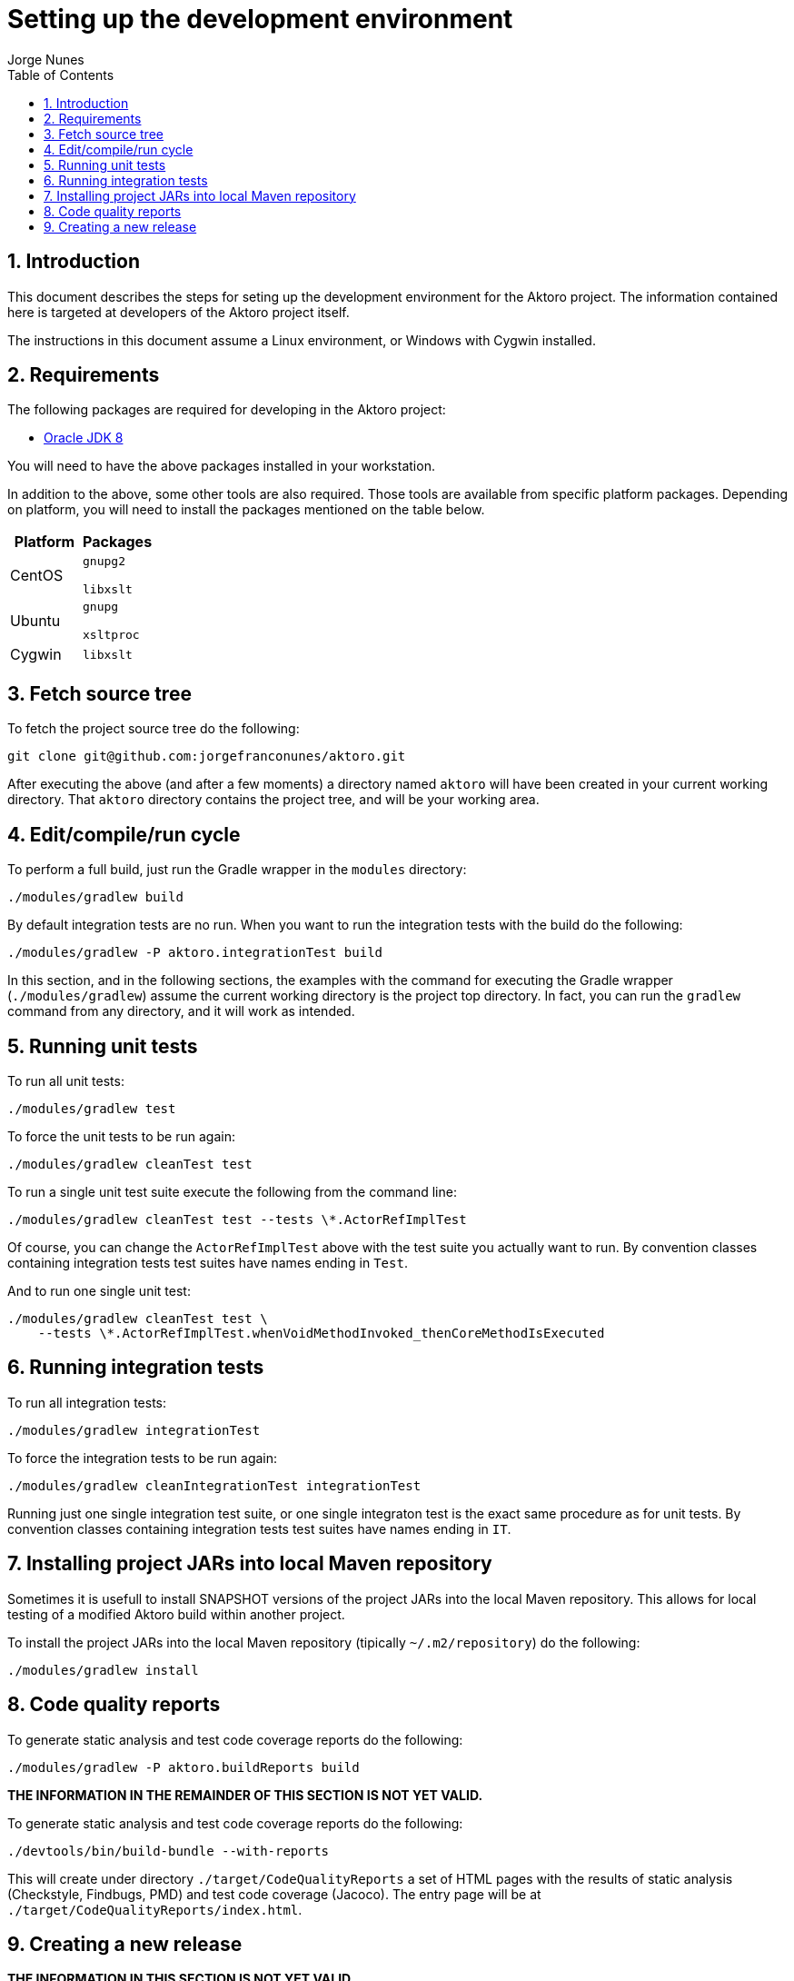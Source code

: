 = Setting up the development environment
:author: Jorge Nunes
:toc:
:sectnums:





== Introduction

This document describes the steps for seting up the development
environment for the Aktoro project. The information contained here is
targeted at developers of the Aktoro project itself.

The instructions in this document assume a Linux environment, or
Windows with Cygwin installed.





== Requirements

The following packages are required for developing in the Aktoro
project:

* http://www.oracle.com/technetwork/java/javase/downloads/index.html[Oracle
  JDK 8]

You will need to have the above packages installed in your
workstation.

In addition to the above, some other tools are also required. Those
tools are available from specific platform packages. Depending on
platform, you will need to install the packages mentioned on the table
below.

[options="header"]
|====
| Platform | Packages
| CentOS |
  `gnupg2`

  `libxslt`

| Ubuntu |
  `gnupg`

  `xsltproc`

| Cygwin |
  `libxslt`

|====





== Fetch source tree

To fetch the project source tree do the following:

[source,sh]
----
git clone git@github.com:jorgefranconunes/aktoro.git
----

After executing the above (and after a few moments) a directory named
`aktoro` will have been created in your current working
directory. That `aktoro` directory contains the project tree, and will
be your working area.





== Edit/compile/run cycle

To perform a full build, just run the Gradle wrapper in the `modules`
directory:

[source,sh]
----
./modules/gradlew build
----

By default integration tests are no run. When you want to run the
integration tests with the build do the following:

[source,sh]
----
./modules/gradlew -P aktoro.integrationTest build
----

In this section, and in the following sections, the examples with the
command for executing the Gradle wrapper (`./modules/gradlew`) assume
the current working directory is the project top directory. In fact,
you can run the `gradlew` command from any directory, and it will work
as intended.





== Running unit tests

To run all unit tests:

[source,sh]
----
./modules/gradlew test
----

To force the unit tests to be run again:

[source,sh]
----
./modules/gradlew cleanTest test
----

To run a single unit test suite execute the following from the command
line:

[source,sh]
----
./modules/gradlew cleanTest test --tests \*.ActorRefImplTest
----

Of course, you can change the `ActorRefImplTest` above with the test
suite you actually want to run.  By convention classes containing
integration tests test suites have names ending in `Test`.

And to run one single unit test:

[source,sh]
----
./modules/gradlew cleanTest test \
    --tests \*.ActorRefImplTest.whenVoidMethodInvoked_thenCoreMethodIsExecuted
----





== Running integration tests

To run all integration tests:

[source,sh]
----
./modules/gradlew integrationTest
----

To force the integration tests to be run again:

[source,sh]
----
./modules/gradlew cleanIntegrationTest integrationTest
----

Running just one single integration test suite, or one single
integraton test is the exact same procedure as for unit tests. By
convention classes containing integration tests test suites have names
ending in `IT`.





== Installing project JARs into local Maven repository

Sometimes it is usefull to install SNAPSHOT versions of the project
JARs into the local Maven repository. This allows for local testing of
a modified Aktoro build within another project.

To install the project JARs into the local Maven repository (tipically
`~/.m2/repository`) do the following:

[source,sh]
----
./modules/gradlew install
----





== Code quality reports

To generate static analysis and test code coverage reports do the
following:

[source,sh]
----
./modules/gradlew -P aktoro.buildReports build
----


*THE INFORMATION IN THE REMAINDER OF THIS SECTION IS NOT YET VALID.*

To generate static analysis and test code coverage reports do the
following:

[source,sh]
----
./devtools/bin/build-bundle --with-reports
----

This will create under directory `./target/CodeQualityReports` a set
of HTML pages with the results of static analysis (Checkstyle,
Findbugs, PMD) and test code coverage (Jacoco). The entry page will be
at `./target/CodeQualityReports/index.html`.





== Creating a new release

*THE INFORMATION IN THIS SECTION IS NOT YET VALID.*

To generate the tarball for an engineering build do the following:

----
./devtools/bin/build-create-bundle
----

The above will perform a full build and create a tarball named
`aktoro-{latestAktoroVersion}-yyyyMMddhhmm.tar.bz2` at the top of the
working area.

To generate an official release see the instructions at
link:CreatingRelease.html[Creating a release of the Yawg software].

